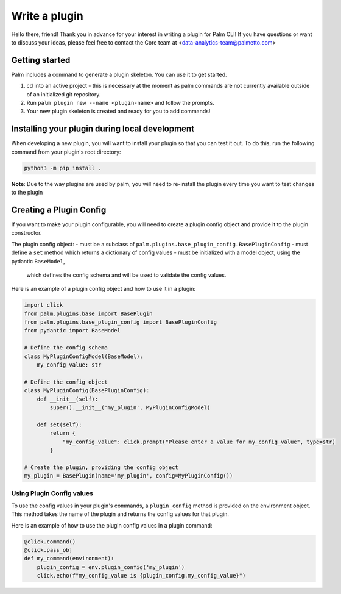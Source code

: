 ==============
Write a plugin
==============

Hello there, friend! Thank you in advance for your interest in writing a plugin for
Palm CLI! If you have questions or want to discuss your ideas, please feel free to
contact the Core team at <data-analytics-team@palmetto.com>


Getting started
===============

Palm includes a command to generate a plugin skeleton. You can use it to get started.

1. cd into an active project - this is necessary at the moment as palm commands
   are not currently available outside of an initialized git repository.
2. Run ``palm plugin new --name <plugin-name>`` and follow the prompts.
3. Your new plugin skeleton is created and ready for you to add commands!

Installing your plugin during local development
===============================================

When developing a new plugin, you will want to install your plugin
so that you can test it out.  To do this, run the following command from
your plugin's root directory:

.. code:: bash

  python3 -m pip install .

**Note**: Due to the way plugins are used by palm, you will need to re-install
the plugin every time you want to test changes to the plugin

Creating a Plugin Config
========================

If you want to make your plugin configurable, you will need to create a plugin
config object and provide it to the plugin constructor.

The plugin config object:
- must be a subclass of ``palm.plugins.base_plugin_config.BasePluginConfig``
- must define a ``set`` method which returns a dictionary of config values
- must be initialized with a model object, using the pydantic ``BaseModel``,
  which defines the config schema and will be used to validate the config values.

Here is an example of a plugin config object and how to use it in a plugin:

.. code:: python

  import click
  from palm.plugins.base import BasePlugin
  from palm.plugins.base_plugin_config import BasePluginConfig
  from pydantic import BaseModel

  # Define the config schema
  class MyPluginConfigModel(BaseModel):
      my_config_value: str

  # Define the config object
  class MyPluginConfig(BasePluginConfig):
      def __init__(self):
          super().__init__('my_plugin', MyPluginConfigModel)

      def set(self):
          return {
              "my_config_value": click.prompt("Please enter a value for my_config_value", type=str)
          }

  # Create the plugin, providing the config object
  my_plugin = BasePlugin(name='my_plugin', config=MyPluginConfig())

Using Plugin Config values
--------------------------

To use the config values in your plugin's commands, a ``plugin_config`` method
is provided on the environment object. This method takes the name of the plugin
and returns the config values for that plugin.

Here is an example of how to use the plugin config values in a plugin command:

.. code:: python

  @click.command()
  @click.pass_obj
  def my_command(environment):
      plugin_config = env.plugin_config('my_plugin')
      click.echo(f"my_config_value is {plugin_config.my_config_value}")

